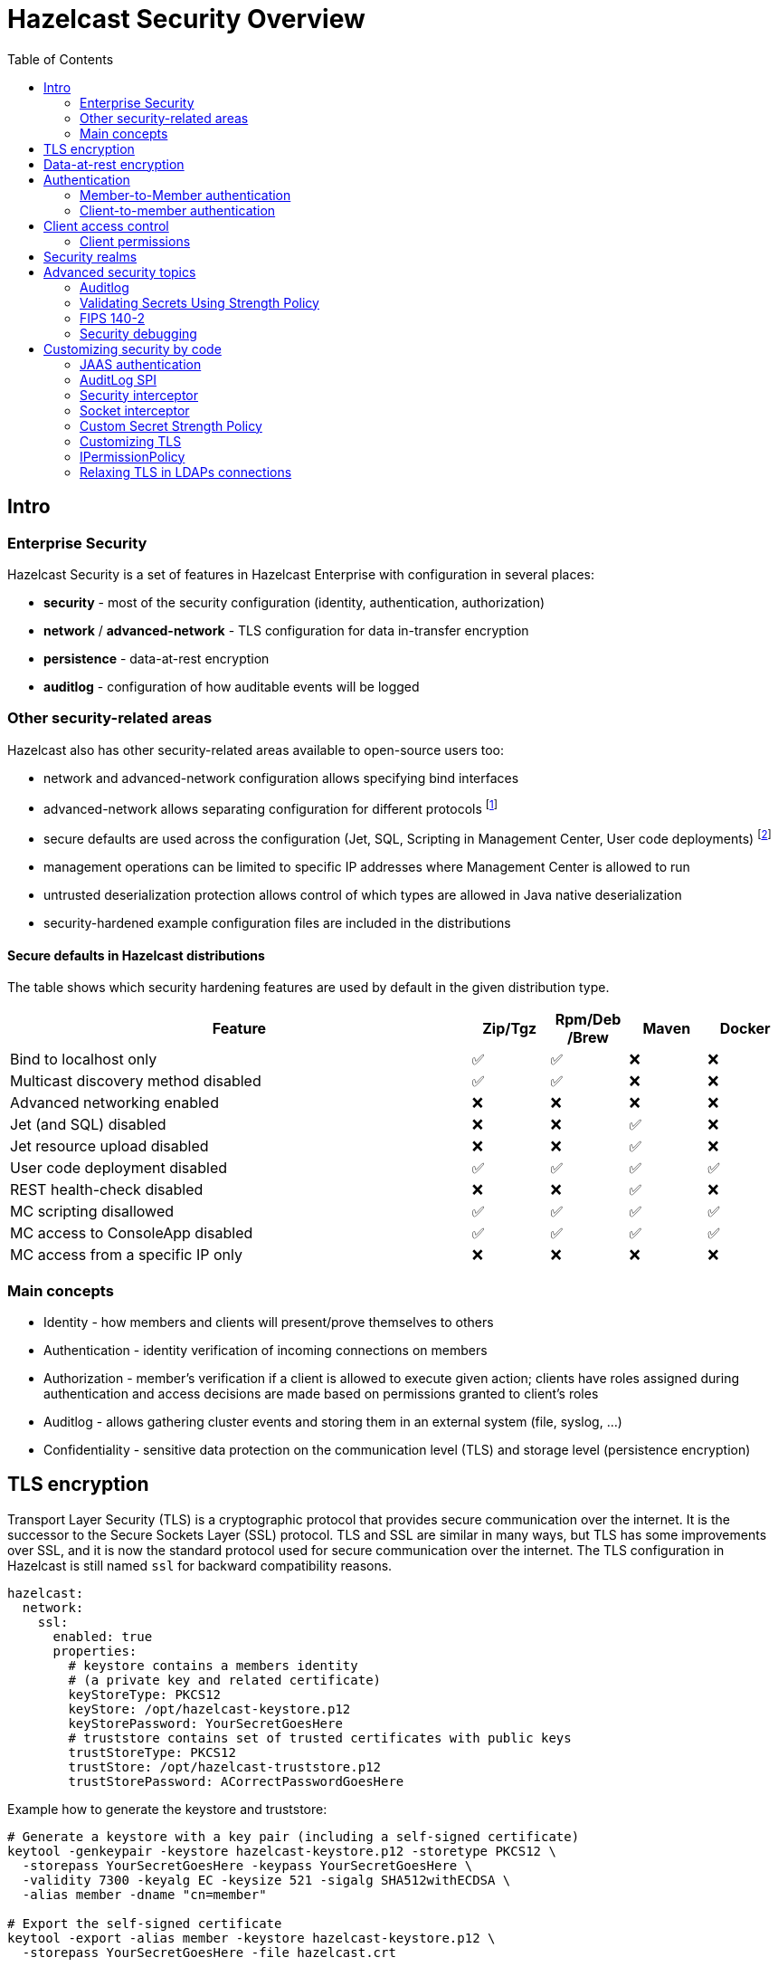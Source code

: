 = Hazelcast Security Overview
:lang: en
:toc:

[[intro]]
== Intro

=== Enterprise Security

Hazelcast Security is a set of features in Hazelcast Enterprise with configuration in several places:

* **security** - most of the security configuration (identity, authentication, authorization)
* **network** / **advanced-network** - TLS configuration for data in-transfer encryption
* **persistence** - data-at-rest encryption
* **auditlog** - configuration of how auditable events will be logged

=== Other security-related areas

Hazelcast also has other security-related areas available to open-source users too:

* network and advanced-network configuration allows specifying bind interfaces
* advanced-network allows separating configuration for different protocols footnote:[Members are expected to run in a trusted environment.]
* secure defaults are used across the configuration (Jet, SQL, Scripting in Management Center, User code deployments) footnote:[The secure defaults differ depending on the distribution packaging used.]
* management operations can be limited to specific IP addresses where Management Center is allowed to run
* untrusted deserialization protection allows control of which types are allowed in Java native deserialization
* security-hardened example configuration files are included in the distributions

==== Secure defaults in Hazelcast distributions

The table shows which security hardening features are used by default in the given distribution type.

[options="header",cols="6,^1,^1,^1,^1"]
|=====================================================================================================
| Feature                             | Zip/Tgz     | Rpm/Deb /Brew  | Maven       | Docker           
| Bind to localhost only              | ✅          | ✅             | ❌          | ❌               
| Multicast discovery method disabled | ✅          | ✅             | ❌          | ❌               
| Advanced networking enabled         | ❌          | ❌             | ❌          | ❌               
| Jet (and SQL) disabled              | ❌          | ❌             | ✅          | ❌               
| Jet resource upload disabled        | ❌          | ❌             | ✅          | ❌               
| User code deployment disabled       | ✅          | ✅             | ✅          | ✅               
| REST health-check disabled          | ❌          | ❌             | ✅          | ❌               
| MC scripting disallowed             | ✅          | ✅             | ✅          | ✅               
| MC access to ConsoleApp disabled    | ✅          | ✅             | ✅          | ✅               
| MC access from a specific IP only   | ❌          | ❌             | ❌          | ❌               
|=====================================================================================================

=== Main concepts

* Identity - how members and clients will present/prove themselves to others
* Authentication - identity verification of incoming connections on members
* Authorization - member's verification if a client is allowed to execute given action; clients have roles assigned during authentication
and access decisions are made based on permissions granted to client's roles
* Auditlog - allows gathering cluster events and storing them in an external system (file, syslog, …)
* Confidentiality - sensitive data protection on the communication level (TLS) and storage level (persistence encryption)

[[tls-encryption]]
== TLS encryption

Transport Layer Security (TLS) is a cryptographic protocol that provides
secure communication over the internet. It is the successor to the
Secure Sockets Layer (SSL) protocol.
TLS and SSL are similar in many ways, but TLS has some
improvements over SSL, and it is now the standard protocol used for
secure communication over the internet. The TLS configuration in
Hazelcast is still named `ssl` for backward compatibility reasons.

[source,yaml]
----
hazelcast:
  network:
    ssl:
      enabled: true
      properties:
        # keystore contains a members identity
        # (a private key and related certificate)
        keyStoreType: PKCS12
        keyStore: /opt/hazelcast-keystore.p12
        keyStorePassword: YourSecretGoesHere
        # truststore contains set of trusted certificates with public keys
        trustStoreType: PKCS12
        trustStore: /opt/hazelcast-truststore.p12
        trustStorePassword: ACorrectPasswordGoesHere
----

Example how to generate the keystore and truststore:

[source,bash]
----
# Generate a keystore with a key pair (including a self-signed certificate)
keytool -genkeypair -keystore hazelcast-keystore.p12 -storetype PKCS12 \
  -storepass YourSecretGoesHere -keypass YourSecretGoesHere \
  -validity 7300 -keyalg EC -keysize 521 -sigalg SHA512withECDSA \
  -alias member -dname "cn=member"

# Export the self-signed certificate
keytool -export -alias member -keystore hazelcast-keystore.p12 \
  -storepass YourSecretGoesHere -file hazelcast.crt

# Import the self-signed certificate to a new keystore/truststore
keytool -import -keystore hazelcast-truststore.p12 -storetype PKCS12 \
  -noprompt -alias member -storepass ACorrectPasswordGoesHere \
  -file hazelcast.crt
----

[[data-at-rest-encryption]]
== Data-at-rest encryption

Hazelcast Persistence feature supports data encryption. It safeguards
sensitive data stored on disk by encrypting it using industry-standard
encryption algorithms. This feature helps protect data at rest from
unauthorized access and enhances overall data security within the
Hazelcast cluster.

[source,yaml]
----
hazelcast:
  map:
    test-map:
      data-persistence:
        enabled: true
  persistence:
    enabled: true
    base-dir: /mnt/persistence
    backup-dir: /mnt/persistence-backup
    encryption-at-rest:
      enabled: true
      algorithm: AES/CBC/PKCS5Padding
      salt: NewYorkThymes
      secure-store:
        keystore:
          path: /path/to/keystore.file
          type: PKCS12
          password: password
----

[[authentication-basics]]
== Authentication

Hazelcast supports authentication on Member protocol, Client protocol,
and a subset of REST endpoints.

Users can choose from a set of authentication mechanisms:

* default (compares credentials against preconfigured member identity)
* Simple - users and roles configured directly in the member
configuration
* TLS - available when mutual authentication is enabled
* LDAP
* Kerberos
* JAAS

[[member-to-member-authn]]
=== Member-to-Member authentication

In this sample configuration, we use the **default** authentication between
cluster members. All members share the same identity in this case. We
don't need to add the `authentication` section within the security
`realm` configuration. The default authentication compares the incoming
username and password to the member's `identity` configuration.

[source,yaml]
----
hazelcast:
  security:
    enabled: true
    realms:
      - name: passwordRealm-members
        identity:
          username-password:
             username: aUserNameOfYourChoice
             password: PutAPasswordHere
    # map the member protocol authentication to the defined realm
    member-authentication:
      realm: passwordRealm-members
----

[[client-to-member-authn]]
=== Client-to-member authentication

We can use a **simple** authentication method for clients. It allows
fine-grained control over the role assignment. As this realm only verifies
incoming client requests, there is no need to specify the member’s identity
in the realm configuration.

[source,yaml]
----
hazelcast:
  security:
    enabled: true
    realms:
      - name: simpleRealm-clients
        authentication:
          simple:
            users:
              - username: root
                password: 7931verySecret
                roles:
                  - admin
              - username: readonly
                password: anotherSecret654
                roles:
                  - monitor
    # map the client protocol authentication to the defined realms
    client-authentication:
      realm: simpleRealm-clients
    client-permissions:
      all:
        principal: admin
----

[[client-access-control-basics]]
== Client access control

When the security is enabled, permission checks are done on client
requests. You have to grant permissions to named roles to allow clients
to execute actions on a member.

NOTE: Operations executed directly on members (in embedded mode) or the ones executed
within member-to-member communication are without permission checks.

[source,yaml]
----
hazelcast:
  security:
    enabled: true
    client-permissions:
      # local clients with "admin" role assigned have full access to all operations
      all:
        principal: admin
        endpoints:
          - 127.0.0.1
      map:
        # every authenticated client can work with a map named "playground"
        - name: playground
          actions:
            - all
        # clients with role "monitor" can read from a map named "accounts"
        - name: accounts
          principal: monitor
          actions:
            - read
        # clients with role "application" can work with the "accounts" 
        # map if they come from given network segments
        - name: accounts
          principal: application
          endpoints:
            - 192.168.1.*
            - 192.168.2.*
          actions:
            - create
            - destroy
            - put
            - read
            - remove
            - lock
----

=== Client permissions

Permission has:

* type (e.g. `map permission`)
* name - usually the data structure name (e.g. `employees`)
* actions - operations allowed (e.g. `read`, `write`)
* endpoints - remote client IP addresses to which the permission is
granted (e.g. `192.168.\*.*`)

Wildcards (`*`) are supported in names and endpoint definitions.

== Security realms

The security realm is a named security configuration. It's intended mainly
for member configuration but with limited support on Java clients too.
Security realms in current Hazelcast versions allow defining identity
and authentication configurations.

== Advanced security topics

=== Auditlog

Hazelcast Auditlog is a security feature that records and logs
security-related events and operations within the Hazelcast cluster,
providing increased visibility and traceability for monitoring and
compliance purposes.

[[secret-strength-policy]]
=== Validating Secrets Using Strength Policy

Hazelcast's configurable secrets strength policy allows users to
customize the security level of sensitive data, like passwords and
encryption keys, based on their requirements. This policy enables users
to define these secrets' minimum length, character sets, and complexity,
ensuring a higher level of protection against unauthorized
access. By offering this flexibility, Hazelcast empowers organizations
balance security and usability according to their unique needs.

[source,bash]
----
java -Dhazelcast.security.secret.policy.min.length=10
    -Dhazelcast.security.dictionary.policy.wordlist.path=/opt/wordlist.txt ...
----

=== FIPS 140-2

Hazelcast is tested in FIPS 140-2 enabled environments to ensure it works
appropriately using cryptographic modules complying
with the U.S. Federal Information Processing Standard.

=== Security debugging

Use standard Java system properties:

[source,bash]
----
java -Djava.security.debug=all \
     -Djavax.net.debug=all ...
----

Increase the log level for`com.hazelcast.security`. Sample in Log4J2
config:

[source,xml]
----
<Configuration>
    <Loggers>
        <Logger name="com.hazelcast.security" level="ALL"/>
    </Loggers>
</Configuration>
----

== Customizing security by code

Hazelcast supports several extension points in the security area. Users
may provide their own Java implementation of Hazelcast SPIs to cover
their security needs fully.

[[jaas-authn]]
=== JAAS authentication

Users can provide their login modules to be executed during
authentication. The simplest way is to extend `ClusterLoginModule` base
class in Hazelcast.

Hazelcast uses three custom `Principal` types. They should be added to JAAS
Subject during the authentication in login modules:

* `ClusterIdentityPrincipal` - authenticated name
* `ClusterRolePrincipal` - assigned role name
* `ClusterEndpointPrincipal` - remote IP address

=== AuditLog SPI

Auditlog SPI allows users to provide their `AuditlogService` interface
implementation. Such a custom implementation can trigger additional
events or write to external systems like a Syslog server.

A sample implementation of the SPI is in the code samples:
https://github.com/hazelcast/hazelcast-code-samples/tree/master/enterprise/auditlog

Configuration can then look like this:

[source,yaml]
----
hazelcast:
  auditlog:
    enabled: true
    factory-class-name: auditlog.JsonAuditlogFactory
    properties:
      outputFile: auditlog-json.log
----

=== Security interceptor

Hazelcast's `SecurityInterceptor` enables custom security checks for
operations and events, allowing users to implement fine-grained access
control and enhance the overall security of their distributed data
structures.

[source,java]
----

import java.security.AccessControlException;

import com.hazelcast.security.Credentials;
import com.hazelcast.security.Parameters;
import com.hazelcast.security.SecurityInterceptor;

public class CustomSecurityInterceptor implements SecurityInterceptor {

    @Override
    public void before(Credentials credentials, String objectType, String objectName, String methodName,
                       Parameters parameters) throws AccessControlException {
        if ("put".equals(methodName)) {
            throw new AccessControlException("Calling the 'put' method is not allowed in this interceptor!");
        }
    }

    @Override
    public void after(Credentials credentials, String objectType, String objectName, String methodName,
                      Parameters parameters) {
    }
}
----

Configuration can then look like this:

[source,yaml]
----
hazelcast:
  security:
    enabled: true
    security-interceptors:
      - com.acme.CustomSecurityInterceptor
----

=== Socket interceptor

Hazelcast's `SocketInterceptor` allows users to define custom hooks to
intercept socket connections between members and clients, enabling
additional security measures, monitoring, or modification of the
communication process.

[source,java]
----
package com.acme;

import static java.nio.charset.StandardCharsets.UTF_8;

import java.io.IOException;
import java.io.InputStream;
import java.io.OutputStream;
import java.net.Socket;
import java.util.Properties;

import com.hazelcast.nio.MemberSocketInterceptor;

public class CustomSocketInterceptor implements MemberSocketInterceptor {

    private String secret;

    @Override
    public void init(Properties properties) {
        secret = properties.getProperty("secret");
    }

    @Override
    public void onAccept(Socket acceptedSocket) throws IOException {
        InputStream inputStream = acceptedSocket.getInputStream();
        int length = inputStream.read();
        byte[] bytes = new byte[length];
        int read = inputStream.read(bytes);
        if (read != length) {
            throw new IOException("insufficient data");
        }
        String fromClient = new String(bytes, UTF_8);
        if (!secret.equals(fromClient)) {
            throw new IOException("Given secret is wrong");
        }

    }

    @Override
    public void onConnect(Socket connectedSocket) throws IOException {
        byte[] bytes = secret.getBytes(UTF_8);
        OutputStream outputStream = connectedSocket.getOutputStream();
        outputStream.write(bytes.length);
        outputStream.write(bytes);
    }
}
----

Configuration can then look like this:

[source,yaml]
----
hazelcast:
  network:
    socket-interceptor:
      enabled: true
      class-name: com.acme.CustomSocketInterceptor
      properties:
        secret: veryHardToGuess987
----


[[custom-secrets-policy]]
=== Custom Secret Strength Policy

Enterprise users can provide their `SecretStrengthPolicy` implementation.

[source,java]
----
package com.acme;

import com.hazelcast.security.SecretStrengthPolicy;
import com.hazelcast.security.WeakSecretException;

public class CustomSecretStrengthPolicy implements SecretStrengthPolicy {

    @Override
    public void validate(String label, CharSequence secret) throws WeakSecretException {

        if ("123456".equals(secret)) {
            throw new WeakSecretException(label + " doesn't meet policy requirements.");
        }
    }
}
----

Use a system property to configure the custom policy class:

[source,bash]
----
java -Dhazelcast.security.secret.strength.default.policy.class=com.acme.CustomSecretStrengthPolicy ...
----

=== Customizing TLS

The TLS configuration (`ssl`) in Hazelcast allows providing custom
`SSLContext` (or even using a custom `SSLEngine` implementation when
necessary).

=== IPermissionPolicy

The `IPermissionPolicy` is used to determine any Subject's permissions
to perform a security sensitive Hazelcast operation.

[[ldaps-custom-sslsocketfactory]]
=== Relaxing TLS in LDAPs connections

Providing a custom `SSLSocketFactory` implementation in LDAP
authentication configuration allows Hazelcast users to customize the LDAPS
connection behavior. This way, users can relax some TLS checks in
the default Java implementation.
